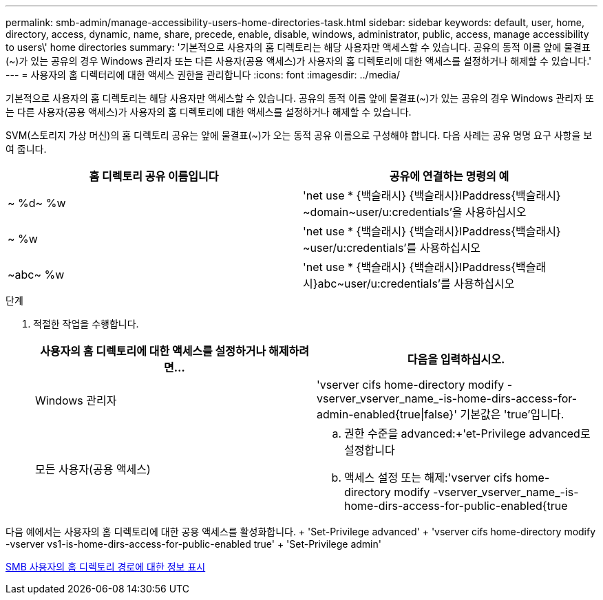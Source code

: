 ---
permalink: smb-admin/manage-accessibility-users-home-directories-task.html 
sidebar: sidebar 
keywords: default, user, home, directory, access, dynamic, name, share, precede, enable, disable, windows, administrator, public, access, manage accessibility to users\' home directories 
summary: '기본적으로 사용자의 홈 디렉토리는 해당 사용자만 액세스할 수 있습니다. 공유의 동적 이름 앞에 물결표({tilde})가 있는 공유의 경우 Windows 관리자 또는 다른 사용자(공용 액세스)가 사용자의 홈 디렉토리에 대한 액세스를 설정하거나 해제할 수 있습니다.' 
---
= 사용자의 홈 디렉터리에 대한 액세스 권한을 관리합니다
:icons: font
:imagesdir: ../media/


[role="lead"]
기본적으로 사용자의 홈 디렉토리는 해당 사용자만 액세스할 수 있습니다. 공유의 동적 이름 앞에 물결표({tilde})가 있는 공유의 경우 Windows 관리자 또는 다른 사용자(공용 액세스)가 사용자의 홈 디렉토리에 대한 액세스를 설정하거나 해제할 수 있습니다.

SVM(스토리지 가상 머신)의 홈 디렉토리 공유는 앞에 물결표({tilde})가 오는 동적 공유 이름으로 구성해야 합니다. 다음 사례는 공유 명명 요구 사항을 보여 줍니다.

|===
| 홈 디렉토리 공유 이름입니다 | 공유에 연결하는 명령의 예 


 a| 
{tilde} %d{tilde} %w
 a| 
'net use * {백슬래시} {백슬래시}IPaddress{백슬래시} {tilde}domain{tilde}user/u:credentials'을 사용하십시오



 a| 
{tilde} %w
 a| 
'net use * {백슬래시} {백슬래시}IPaddress{백슬래시} {tilde}user/u:credentials'를 사용하십시오



 a| 
{tilde}abc{tilde} %w
 a| 
'net use * {백슬래시} {백슬래시}IPaddress{백슬래시}abc{tilde}user/u:credentials'를 사용하십시오

|===
.단계
. 적절한 작업을 수행합니다.
+
|===
| 사용자의 홈 디렉토리에 대한 액세스를 설정하거나 해제하려면... | 다음을 입력하십시오. 


| Windows 관리자 | 'vserver cifs home-directory modify -vserver_vserver_name_-is-home-dirs-access-for-admin-enabled{true{vbar}false}' 기본값은 'true'입니다. 


| 모든 사용자(공용 액세스)  a| 
.. 권한 수준을 advanced:+'et-Privilege advanced로 설정합니다
.. 액세스 설정 또는 해제:'vserver cifs home-directory modify -vserver_vserver_name_-is-home-dirs-access-for-public-enabled{true|false}'+ 기본값은 'false'입니다.
.. 관리자 권한 수준으로 돌아가기: + 'Set-Privilege admin


|===


다음 예에서는 사용자의 홈 디렉토리에 대한 공용 액세스를 활성화합니다. + 'Set-Privilege advanced' + 'vserver cifs home-directory modify -vserver vs1-is-home-dirs-access-for-public-enabled true' + 'Set-Privilege admin'

xref:display-user-home-directory-path-task.adoc[SMB 사용자의 홈 디렉토리 경로에 대한 정보 표시]
